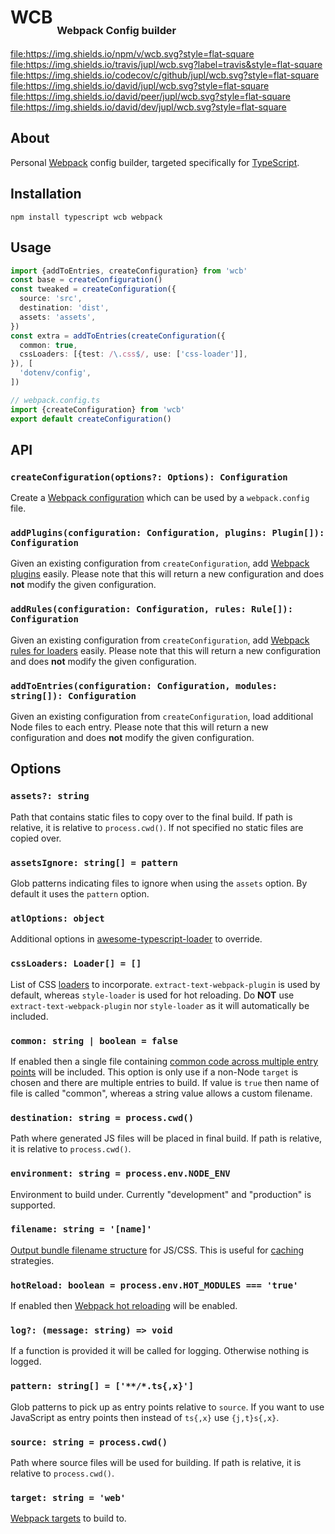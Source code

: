 #+HTML: <h1>WCB <sub><sub><sub>Webpack Config builder</sub></sub></sub></h1>
[[https://www.npmjs.org/package/wcb][file:https://img.shields.io/npm/v/wcb.svg?style=flat-square]]
[[https://travis-ci.org/jupl/wcb][file:https://img.shields.io/travis/jupl/wcb.svg?label=travis&style=flat-square]]
[[https://codecov.io/gh/jupl/wcb][file:https://img.shields.io/codecov/c/github/jupl/wcb.svg?style=flat-square]]
[[https://david-dm.org/jupl/wcb][file:https://img.shields.io/david/jupl/wcb.svg?style=flat-square]]
[[https://david-dm.org/jupl/wcb?type=peer][file:https://img.shields.io/david/peer/jupl/wcb.svg?style=flat-square]]
[[https://david-dm.org/jupl/wcb?type=dev][file:https://img.shields.io/david/dev/jupl/wcb.svg?style=flat-square]]

** About
Personal [[https://webpack.js.org/][Webpack]] config builder, targeted specifically for [[https://www.typescriptlang.org/][TypeScript]].

** Installation
#+BEGIN_EXAMPLE
npm install typescript wcb webpack
#+END_EXAMPLE

** Usage
#+BEGIN_SRC typescript
import {addToEntries, createConfiguration} from 'wcb'
const base = createConfiguration()
const tweaked = createConfiguration({
  source: 'src',
  destination: 'dist',
  assets: 'assets',
})
const extra = addToEntries(createConfiguration({
  common: true,
  cssLoaders: [{test: /\.css$/, use: ['css-loader']],
}), [
  'dotenv/config',
])

// webpack.config.ts
import {createConfiguration} from 'wcb'
export default createConfiguration()
#+END_SRC

** API
*** ~createConfiguration(options?: Options): Configuration~
Create a [[https://webpack.js.org/concepts/configuration/][Webpack configuration]] which can be used by a =webpack.config= file.
*** ~addPlugins(configuration: Configuration, plugins: Plugin[]): Configuration~
Given an existing configuration from ~createConfiguration~, add [[https://webpack.js.org/concepts/plugins/][Webpack plugins]] easily. Please note that this will return a new configuration and does *not* modify the given configuration.
*** ~addRules(configuration: Configuration, rules: Rule[]): Configuration~
Given an existing configuration from ~createConfiguration~, add [[https://webpack.js.org/concepts/loaders/][Webpack rules for loaders]] easily. Please note that this will return a new configuration and does *not* modify the given configuration.
*** ~addToEntries(configuration: Configuration, modules: string[]): Configuration~
Given an existing configuration from ~createConfiguration~, load additional Node files to each entry. Please note that this will return a new configuration and does *not* modify the given configuration.

** Options
*** ~assets?: string~
Path that contains static files to copy over to the final build. If path is relative, it is relative to ~process.cwd()~. If not specified no static files are copied over.
*** ~assetsIgnore: string[] = pattern~
Glob patterns indicating files to ignore when using the ~assets~ option. By default it uses the ~pattern~ option.
*** ~atlOptions: object~
Additional options in [[https://github.com/s-panferov/awesome-typescript-loader][awesome-typescript-loader]] to override.
*** ~cssLoaders: Loader[] = []~
List of CSS [[https://webpack.js.org/configuration/module/#rule][loaders]] to incorporate. =extract-text-webpack-plugin= is used by default, whereas =style-loader= is used for hot reloading. Do *NOT* use =extract-text-webpack-plugin= nor =style-loader= as it will automatically be included.
*** ~common: string | boolean = false~
If enabled then a single file containing [[https://webpack.js.org/plugins/commons-chunk-plugin/][common code across multiple entry points]] will be included. This option is only use if a non-Node ~target~ is chosen and there are multiple entries to build. If value is ~true~ then name of file is called "common", whereas a string value allows a custom filename.
*** ~destination: string = process.cwd()~
Path where generated JS files will be placed in final build. If path is relative, it is relative to ~process.cwd()~.
*** ~environment: string = process.env.NODE_ENV~
Environment to build under. Currently "development" and "production" is supported.
*** ~filename: string = '[name]'~
[[https://webpack.js.org/configuration/output/#output-filename][Output bundle filename structure]] for JS/CSS. This is useful for [[https://webpack.js.org/guides/caching/][caching]] strategies.
*** ~hotReload: boolean = process.env.HOT_MODULES === 'true'~
If enabled then [[https://webpack.js.org/concepts/hot-module-replacement/][Webpack hot reloading]] will be enabled.
*** ~log?: (message: string) => void~
If a function is provided it will be called for logging. Otherwise nothing is logged.
*** ~pattern: string[] = ['**/*.ts{,x}']~
Glob patterns to pick up as entry points relative to ~source~. If you want to use JavaScript as entry points then instead of ~ts{,x}~ use ~{j,t}s{,x}~.
*** ~source: string = process.cwd()~
Path where source files will be used for building. If path is relative, it is relative to ~process.cwd()~.
*** ~target: string = 'web'~
[[https://webpack.js.org/configuration/target/][Webpack targets]] to build to.
